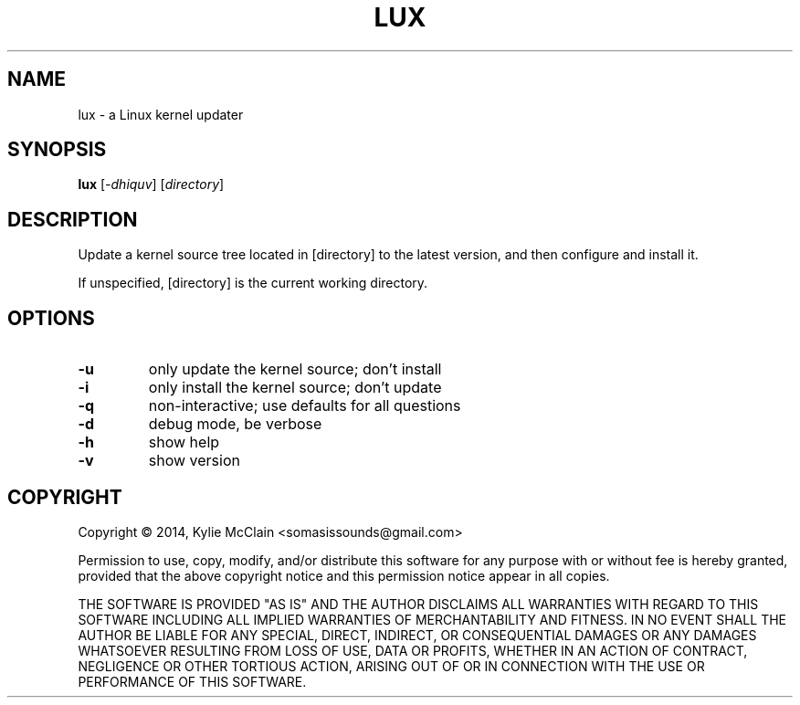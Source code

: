 .\" DO NOT MODIFY THIS FILE!  It was generated by help2man 1.46.4.
.TH LUX "1" "December 2014" "lux 0.2" "User Commands"
.SH NAME
lux \- a Linux kernel updater
.SH SYNOPSIS
.B lux
[\fI\,-dhiquv\/\fR] [\fI\,directory\/\fR]
.SH DESCRIPTION
Update a kernel source tree located in [directory] to the latest version, and
then configure and install it.
.PP
If unspecified, [directory] is the current working directory.
.SH OPTIONS
.TP
\fB\-u\fR
only update the kernel source; don't install
.TP
\fB\-i\fR
only install the kernel source; don't update
.TP
\fB\-q\fR
non\-interactive; use defaults for all questions
.TP
\fB\-d\fR
debug mode, be verbose
.TP
\fB\-h\fR
show help
.TP
\fB\-v\fR
show version
.SH COPYRIGHT
Copyright \(co 2014, Kylie McClain <somasissounds@gmail.com>
.PP
Permission to use, copy, modify, and/or distribute this software for any
purpose with or without fee is hereby granted, provided that the above
copyright notice and this permission notice appear in all copies.
.PP
THE SOFTWARE IS PROVIDED "AS IS" AND THE AUTHOR DISCLAIMS ALL WARRANTIES WITH
REGARD TO THIS SOFTWARE INCLUDING ALL IMPLIED WARRANTIES OF MERCHANTABILITY
AND FITNESS. IN NO EVENT SHALL THE AUTHOR BE LIABLE FOR ANY SPECIAL, DIRECT,
INDIRECT, OR CONSEQUENTIAL DAMAGES OR ANY DAMAGES WHATSOEVER RESULTING FROM
LOSS OF USE, DATA OR PROFITS, WHETHER IN AN ACTION OF CONTRACT, NEGLIGENCE OR
OTHER TORTIOUS ACTION, ARISING OUT OF OR IN CONNECTION WITH THE USE OR
PERFORMANCE OF THIS SOFTWARE.

